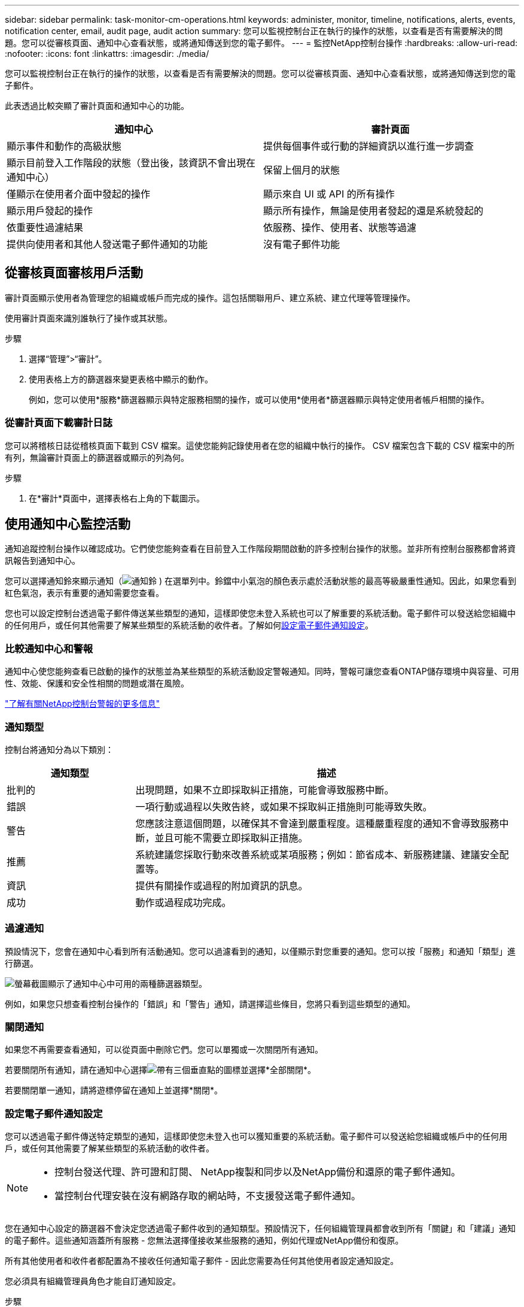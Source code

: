 ---
sidebar: sidebar 
permalink: task-monitor-cm-operations.html 
keywords: administer, monitor, timeline, notifications, alerts, events, notification center, email, audit page, audit action 
summary: 您可以監視控制台正在執行的操作的狀態，以查看是否有需要解決的問題。您可以從審核頁面、通知中心查看狀態，或將通知傳送到您的電子郵件。 
---
= 監控NetApp控制台操作
:hardbreaks:
:allow-uri-read: 
:nofooter: 
:icons: font
:linkattrs: 
:imagesdir: ./media/


[role="lead"]
您可以監視控制台正在執行的操作的狀態，以查看是否有需要解決的問題。您可以從審核頁面、通知中心查看狀態，或將通知傳送到您的電子郵件。

此表透過比較突顯了審計頁面和通知中心的功能。

[cols="47,47"]
|===
| 通知中心 | 審計頁面 


| 顯示事件和動作的高級狀態 | 提供每個事件或行動的詳細資訊以進行進一步調查 


| 顯示目前登入工作階段的狀態（登出後，該資訊不會出現在通知中心） | 保留上個月的狀態 


| 僅顯示在使用者介面中發起的操作 | 顯示來自 UI 或 API 的所有操作 


| 顯示用戶發起的操作 | 顯示所有操作，無論是使用者發起的還是系統發起的 


| 依重要性過濾結果 | 依服務、操作、使用者、狀態等過濾 


| 提供向使用者和其他人發送電子郵件通知的功能 | 沒有電子郵件功能 
|===


== 從審核頁面審核用戶活動

審計頁面顯示使用者為管理您的組織或帳戶而完成的操作。這包括關聯用戶、建立系統、建立代理等管理操作。

使用審計頁面來識別誰執行了操作或其狀態。

.步驟
. 選擇“管理”>“審計”。
. 使用表格上方的篩選器來變更表格中顯示的動作。
+
例如，您可以使用*服務*篩選器顯示與特定服務相關的操作，或可以使用*使用者*篩選器顯示與特定使用者帳戶相關的操作。





=== 從審計頁面下載審計日誌

您可以將稽核日誌從稽核頁面下載到 CSV 檔案。這使您能夠記錄使用者在您的組織中執行的操作。  CSV 檔案包含下載的 CSV 檔案中的所有列，無論審計頁面上的篩選器或顯示的列為何。

.步驟
. 在*審計*頁面中，選擇表格右上角的下載圖示。




== 使用通知中心監控活動

通知追蹤控制台操作以確認成功。它們使您能夠查看在目前登入工作階段期間啟動的許多控制台操作的狀態。並非所有控制台服務都會將資訊報告到通知中心。

您可以選擇通知鈴來顯示通知（image:icon_bell.png["通知鈴"] ) 在選單列中。鈴鐺中小氣泡的顏色表示處於活動狀態的最高等級嚴重性通知。因此，如果您看到紅色氣泡，表示有重要的通知需要您查看。

您也可以設定控制台透過電子郵件傳送某些類型的通知，這樣即使您未登入系統也可以了解重要的系統活動。電子郵件可以發送給您組織中的任何用戶，或任何其他需要了解某些類型的系統活動的收件者。了解如何<<設定電子郵件通知設定,設定電子郵件通知設定>>。



=== 比較通知中心和警報

通知中心使您能夠查看已啟動的操作的狀態並為某些類型的系統活動設定警報通知。同時，警報可讓您查看ONTAP儲存環境中與容量、可用性、效能、保護和安全性相關的問題或潛在風險。

https://docs.netapp.com/us-en/console-alerts/index.html["了解有關NetApp控制台警報的更多信息"^]



=== 通知類型

控制台將通知分為以下類別：

[cols="20,60"]
|===
| 通知類型 | 描述 


| 批判的 | 出現問題，如果不立即採取糾正措施，可能會導致服務中斷。 


| 錯誤 | 一項行動或過程以失敗告終，或如果不採取糾正措施則可能導致失敗。 


| 警告 | 您應該注意這個問題，以確保其不會達到嚴重程度。這種嚴重程度的通知不會導致服務中斷，並且可能不需要立即採取糾正措施。 


| 推薦 | 系統建議您採取行動來改善系統或某項服務；例如：節省成本、新服務建議、建議安全配置等。 


| 資訊 | 提供有關操作或過程的附加資訊的訊息。 


| 成功 | 動作或過程成功完成。 
|===


=== 過濾通知

預設情況下，您會在通知中心看到所有活動通知。您可以過濾看到的通知，以僅顯示對您重要的通知。您可以按「服務」和通知「類型」進行篩選。

image:screenshot_notification_filters.png["螢幕截圖顯示了通知中心中可用的兩種篩選器類型。"]

例如，如果您只想查看控制台操作的「錯誤」和「警告」通知，請選擇這些條目，您將只看到這些類型的通知。



=== 關閉通知

如果您不再需要查看通知，可以從頁面中刪除它們。您可以單獨或一次關閉所有通知。

若要關閉所有通知，請在通知中心選擇image:button_3_vert_dots.png["帶有三個垂直點的圖標"]並選擇*全部關閉*。

若要關閉單一通知，請將遊標停留在通知上並選擇*關閉*。



=== 設定電子郵件通知設定

您可以透過電子郵件傳送特定類型的通知，這樣即使您未登入也可以獲知重要的系統活動。電子郵件可以發送給您組織或帳戶中的任何用戶，或任何其他需要了解某些類型的系統活動的收件者。

[NOTE]
====
* 控制台發送代理、許可證和訂閱、 NetApp複製和同步以及NetApp備份和還原的電子郵件通知。
* 當控制台代理安裝在沒有網路存取的網站時，不支援發送電子郵件通知。


====
您在通知中心設定的篩選器不會決定您透過電子郵件收到的通知類型。預設情況下，任何組織管理員都會收到所有「關鍵」和「建議」通知的電子郵件。這些通知涵蓋所有服務 - 您無法選擇僅接收某些服務的通知，例如代理或NetApp備份和復原。

所有其他使用者和收件者都配置為不接收任何通知電子郵件 - 因此您需要為任何其他使用者設定通知設定。

您必須具有組織管理員角色才能自訂通知設定。

.步驟
. 選擇*管理>通知設定*。
. 選擇*組織使用者*或*其他收件者*。
+
*其他收件者*頁面可讓您設定控制台以通知控制台組織的成員。

. 從「組織用戶」頁面或「其他收件者」頁面中選擇一個或多個用戶，然後選擇要傳送的通知類型：
+
** 若要對單一使用者進行更改，請選擇該使用者的通知列中的選單，檢查要傳送的通知類型，然後選擇*套用*。
** 若要對多個使用者進行更改，請選取每個使用者的複選框，選擇*管理電子郵件通知*，檢查要傳送的通知類型，然後選擇*應用*。






=== 新增其他電子郵件收件人

_組織使用者_頁面中顯示的使用者是從您的組織或帳戶中的使用者自動填入的。您可以在「其他收件者」頁面中為其他無權存取控制台但需要收到某些類型的警報和通知的個人或團體新增電子郵件地址。

.步驟
. 從*通知設定*頁面中，選擇*新增收件者*。
+
image:screenshot-add-email-recipient.png["顯示如何為警報和通知新增新的電子郵件收件者的螢幕截圖。"]

. 輸入姓名、電子郵件地址，選擇收件者將收到的通知類型，然後選擇*新增收件者*。

